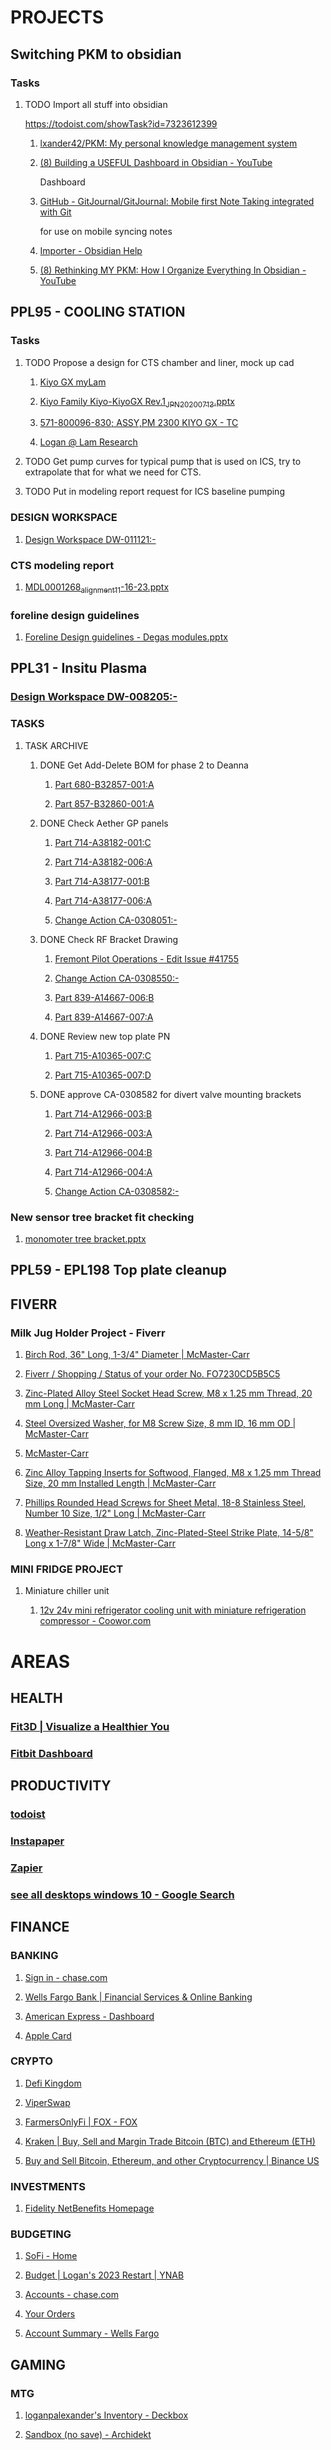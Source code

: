#+PROPERTY: BTFavicons OFF
#+PROPERTY: BTTheme LIGHT
#+PROPERTY: BTVersion 11
* PROJECTS
  :PROPERTIES:
  :VISIBILITY: folded
  :END:

** Switching PKM to obsidian
  :PROPERTIES:
  :VISIBILITY: folded
  :END:

*** Tasks
  :PROPERTIES:
  :VISIBILITY: folded
  :END:

**** TODO Import all stuff into obsidian
  :PROPERTIES:
  :VISIBILITY: folded
  :END:
https://todoist.com/showTask?id=7323612399

***** [[https://github.com/lxander42/PKM][lxander42/PKM: My personal knowledge management system]]

***** [[https://www.youtube.com/watch?v=AatZl1Z_n-g][(8) Building a USEFUL Dashboard in Obsidian - YouTube]]
Dashboard

***** [[https://github.com/GitJournal/GitJournal][GitHub - GitJournal/GitJournal: Mobile first Note Taking integrated with Git]]
for use on mobile syncing notes

***** [[https://help.obsidian.md/Plugins/Importer][Importer - Obsidian Help]]

***** [[https://www.youtube.com/watch?v=nJ660t5ku9A][(8) Rethinking MY PKM: How I Organize Everything In Obsidian - YouTube]]

** PPL95 - COOLING STATION
  :PROPERTIES:
  :VISIBILITY: folded
  :END:

*** Tasks
  :PROPERTIES:
  :VISIBILITY: folded
  :END:

**** TODO Propose a design for CTS chamber and liner, mock up cad

***** [[https://techinfo.mylam.com/portal/group/mylam/contenttyperesults][Kiyo GX myLam]]

***** [[https://lamresearch-my.sharepoint.com/:p:/r/personal/logan_alexander_lamresearch_com/_layouts/15/Doc.aspx?sourcedoc=%7B61A5BE8A-5D5D-4129-B87E-C774A8E1B34F%7D&file=Kiyo%20Family%20Kiyo-KiyoGX%20Rev.1_JPN_20200713.pptx&nav=eyJzSWQiOjM4NzIsImNJZCI6Mjg1MDQ5NzYyMn0&action=edit&mobileredirect=true][Kiyo Family Kiyo-KiyoGX Rev.1_JPN_20200713.pptx]]

***** [[https://pdtccaeas01.fremont.lamrc.net:3000/#/com.siemens.splm.clientfx.tcui.xrt.showObject?uid=zLJsNKnAIaUMKC][571-800096-830; ASSY,PM 2300 KIYO GX - TC]]

***** [[https://lamresearch-my.sharepoint.com/personal/logan_alexander_lamresearch_com/_layouts/15/Doc.aspx?sourcedoc={75474994-bf69-4e22-95e6-c082eaa135ad}&action=edit&wd=target%281.%20PROJECTS%2FPPL95%20-%20COOLING%20STATION.one%7C4a4053cd-7b91-4fbf-a4d7-a342e3f7ebd8%2FChamber%20liner%20Brainstorm%7C11a71b5b-d953-4b09-8e21-b209e5664a86%2F%29&wdorigin=NavigationUrl][Logan @ Lam Research]]

**** TODO Get pump curves for typical pump that is used on ICS, try to extrapolate that for what we need for CTS.

**** TODO Put in modeling report request for ICS baseline pumping

*** DESIGN WORKSPACE
  :PROPERTIES:
  :VISIBILITY: folded
  :END:

**** [[https://iplmprd.fremont.lamrc.net/3dspace/goto/o/LRC+Design+Workspace/DW-011121/-?objectId=34064.31666.58107.43360][Design Workspace DW-011121:-]]

*** CTS modeling report

**** [[https://lamresearch-my.sharepoint.com/:p:/p/deepesh_gupta/EcDQqGyP66hFtanAcc38ix4BhyVtnPQ3hApIPdR45tPImg?email=Logan.Alexander%40lamresearch.com&e=4%3AYBWw9J&fromShare=true&at=9&CID=314A556A-6744-45CF-9672-72EF723FF11D&wdLOR=cE6A29B35-656B-4FFC-8BB8-578E29E4F33E][MDL0001268_alignment_11-16-23.pptx]]

*** foreline design guidelines
  :PROPERTIES:
  :VISIBILITY: folded
  :END:

**** [[https://lamresearch-my.sharepoint.com/:p:/p/mahesh_shimoga/ETObLEpXqgFFtjJHTn74qHcBvsDvP6QnpiHRy9_8frZGcw?email=Logan.Alexander%40lamresearch.com&e=4%3AcpLQJl&fromShare=true&at=9&CID=E969BEC1-623F-480E-BCAE-280383BE50B3&wdLOR=c59D07F3D-4921-43A5-8CE5-09D4CD417ADD][Foreline Design guidelines - Degas modules.pptx]]

** PPL31 - Insitu Plasma
  :PROPERTIES:
  :VISIBILITY: folded
  :END:

*** [[https://iplmprd.fremont.lamrc.net/3dspace/goto/o/LRC+Design+Workspace/DW-008205/-][Design Workspace DW-008205:-]]

*** TASKS
  :PROPERTIES:
  :VISIBILITY: folded
  :END:

**** TASK ARCHIVE
  :PROPERTIES:
  :VISIBILITY: folded
  :END:

***** DONE Get Add-Delete BOM for phase 2 to Deanna
  :PROPERTIES:
  :VISIBILITY: folded
  :END:

****** [[https://iplmprd.fremont.lamrc.net/3dspace/goto/o/Part/680-B32857-001/A?objectId=34064.31666.8073.6343][Part 680-B32857-001:A]]

****** [[https://iplmprd.fremont.lamrc.net/3dspace/goto/o/Part/857-B32860-001/A][Part 857-B32860-001:A]]

***** DONE Check Aether GP panels
  :PROPERTIES:
  :VISIBILITY: folded
  :END:

****** [[https://iplmprd.fremont.lamrc.net/3dspace/goto/o/Part/714-A38182-001/C?objectId=34064.31666.19360.19052&embed=false][Part 714-A38182-001:C]]

****** [[https://iplmprd.fremont.lamrc.net/3dspace/goto/o/Part/714-A38182-006/A?objectId=34064.31666.26824.31042][Part 714-A38182-006:A]]

****** [[https://iplmprd.fremont.lamrc.net/3dspace/goto/o/Part/714-A38177-001/B][Part 714-A38177-001:B]]

****** [[https://iplmprd.fremont.lamrc.net/3dspace/goto/o/Part/714-A38177-006/A?objectId=34064.31666.26825.47637][Part 714-A38177-006:A]]

****** [[https://iplmprd.fremont.lamrc.net/3dspace/goto/o/Change+Action/CA-0308051/-?embed=false&objectId=34064.31666.22001.61698][Change Action CA-0308051:-]]

***** DONE Check RF Bracket Drawing
  :PROPERTIES:
  :VISIBILITY: folded
  :END:

****** [[https://lamresearch.quickbase.com/db/bgmh64wg7?a=er&rid=41755&rl=ctey][Fremont Pilot Operations - Edit Issue #41755]]

****** [[https://iplmprd.fremont.lamrc.net/3dspace/goto/o/Change+Action/CA-0308550/-?objectId=34064.31666.46186.37613&embed=false][Change Action CA-0308550:-]]

****** [[https://iplmprd.fremont.lamrc.net/3dspace/goto/o/Part/839-A14667-006/B][Part 839-A14667-006:B]]

****** [[https://iplmprd.fremont.lamrc.net/3dspace/goto/o/Part/839-A14667-007/A?objectId=34064.31666.26813.6584][Part 839-A14667-007:A]]

***** DONE Review new top plate PN
  :PROPERTIES:
  :VISIBILITY: folded
  :END:

****** [[https://iplmprd.fremont.lamrc.net/3dspace/goto/o/Part/715-A10365-007/C][Part 715-A10365-007:C]]

****** [[https://iplmprd.fremont.lamrc.net/3dspace/goto/o/Part/715-A10365-007/D?objectId=34064.31666.8470.63067][Part 715-A10365-007:D]]

***** DONE approve CA-0308582 for divert valve mounting brackets
  :PROPERTIES:
  :VISIBILITY: folded
  :END:

****** [[https://iplmprd.fremont.lamrc.net/3dspace/goto/o/Part/714-A12966-003/B?objectId=34064.31666.46186.63408][Part 714-A12966-003:B]]

****** [[https://iplmprd.fremont.lamrc.net/3dspace/goto/o/Part/714-A12966-003/A?objectId=34064.31666.2647.8051][Part 714-A12966-003:A]]

****** [[https://iplmprd.fremont.lamrc.net/3dspace/goto/o/Part/714-A12966-004/B?objectId=34064.31666.46186.65356][Part 714-A12966-004:B]]

****** [[https://iplmprd.fremont.lamrc.net/3dspace/goto/o/Part/714-A12966-004/A?objectId=34064.31666.8762.31904][Part 714-A12966-004:A]]

****** [[https://iplmprd.fremont.lamrc.net/3dspace/goto/o/Change+Action/CA-0308582/-?objectId=34064.31666.46187.4942][Change Action CA-0308582:-]]

*** New sensor tree bracket fit checking
  :PROPERTIES:
  :VISIBILITY: folded
  :END:

**** [[https://lamresearch-my.sharepoint.com/:p:/p/patrick_hamel/EcO_9Ega9xtNt03-Ftygl6YBgp593O9IXdaNdWup6-PpTw][monomoter tree bracket.pptx]]

** PPL59 - EPL198 Top plate cleanup

** FIVERR
  :PROPERTIES:
  :VISIBILITY: folded
  :END:

*** Milk Jug Holder Project - Fiverr
  :PROPERTIES:
  :VISIBILITY: folded
  :END:

**** [[https://www.mcmaster.com/9683K28/][Birch Rod, 36" Long, 1-3/4" Diameter | McMaster-Carr]]

**** [[https://www.fiverr.com/orders/FO7230CD5B5C5/activities][Fiverr / Shopping / Status of your order No. FO7230CD5B5C5]]

**** [[https://www.mcmaster.com/90128A274/][Zinc-Plated Alloy Steel Socket Head Screw, M8 x 1.25 mm Thread, 20 mm Long | McMaster-Carr]]

**** [[https://www.mcmaster.com/96505A116/][Steel Oversized Washer, for M8 Screw Size, 8 mm ID, 16 mm OD | McMaster-Carr]]

**** [[https://www.mcmaster.com/products/handle-grips/cut-to-length-grips/od~1-3-4/][McMaster-Carr]]

**** [[https://www.mcmaster.com/95596A610/][Zinc Alloy Tapping Inserts for Softwood, Flanged, M8 x 1.25 mm Thread Size, 20 mm Installed Length | McMaster-Carr]]

**** [[https://www.mcmaster.com/92470A242/][Phillips Rounded Head Screws for Sheet Metal, 18-8 Stainless Steel, Number 10 Size, 1/2" Long | McMaster-Carr]]

**** [[https://www.mcmaster.com/4015A21/][Weather-Resistant Draw Latch, Zinc-Plated-Steel Strike Plate, 14-5/8" Long x 1-7/8" Wide | McMaster-Carr]]

*** MINI FRIDGE PROJECT
  :PROPERTIES:
  :VISIBILITY: folded
  :END:

**** Miniature chiller unit
  :PROPERTIES:
  :VISIBILITY: folded
  :END:

***** [[https://www.coowor.com/p/20190731153903140G6GKAJ.htm;jsessionid=CD251BDEDB9DD0A3330D3C08420A8F22][12v 24v mini refrigerator cooling unit with miniature refrigeration compressor - Coowor.com]]

* AREAS
  :PROPERTIES:
  :VISIBILITY: folded
  :END:

** HEALTH
  :PROPERTIES:
  :VISIBILITY: folded
  :END:

*** [[https://dashboard.fit3d.com/wellness][Fit3D | Visualize a Healthier You]]

*** [[https://www.fitbit.com/][Fitbit Dashboard]]

** PRODUCTIVITY
  :PROPERTIES:
  :VISIBILITY: folded
  :END:

*** [[https://todoist.com/app/project/2291531883][todoist]]

*** [[https://www.instapaper.com/u][Instapaper]]

*** [[https://zapier.com/app/dashboard][Zapier]]

*** [[https://www.google.com/search?q=see+all+desktops+windows+10&rlz=1C1ONGR_enUS983US983&oq=see+all+desktops+&aqs=chrome.0.0i512l2j69i57j0i512l2j0i22i30l5.2950j0j7&sourceid=chrome&ie=UTF-8][see all desktops windows 10 - Google Search]]

** FINANCE
  :PROPERTIES:
  :VISIBILITY: folded
  :END:

*** BANKING
  :PROPERTIES:
  :VISIBILITY: folded
  :END:

**** [[https://secure07a.chase.com/web/auth/dashboard#/dashboard/overviewAccounts/overview/index][Sign in - chase.com]]

**** [[https://www.wellsfargo.com/?wdr=1][Wells Fargo Bank | Financial Services & Online Banking]]

**** [[https://global.americanexpress.com/dashboard][American Express - Dashboard]]

**** [[https://card.apple.com/][Apple Card]]

*** CRYPTO
  :PROPERTIES:
  :VISIBILITY: folded
  :END:

**** [[https://game.defikingdoms.com/#/][Defi Kingdom]]

**** [[https://viper.exchange/#/pool][ViperSwap]]

**** [[https://app.farmersonly.fi/][FarmersOnlyFi | FOX - FOX]]

**** [[https://www.kraken.com/u/instant][Kraken | Buy, Sell and Margin Trade Bitcoin (BTC) and Ethereum (ETH)]]

**** [[https://www.binance.us/en/markets][Buy and Sell Bitcoin, Ethereum, and other Cryptocurrency | Binance US]]

*** INVESTMENTS
  :PROPERTIES:
  :VISIBILITY: folded
  :END:

**** [[https://workplaceservices.fidelity.com/mybenefits/navstation/navigation][Fidelity NetBenefits Homepage]]

*** BUDGETING

**** [[https://www.sofi.com/member-home/][SoFi - Home]]

**** [[https://app.ynab.com/4053b346-abb8-44f0-bc72-e91be1921048/budget][Budget | Logan's 2023 Restart | YNAB]]

**** [[https://secure26ea.chase.com/web/auth/dashboard#/dashboard/overview][Accounts - chase.com]]

**** [[https://www.amazon.com/gp/css/order-history?ref_=nav_AccountFlyout_orders][Your Orders]]

**** [[https://connect.secure.wellsfargo.com/accounts/inquiry/summary/home/default?_x=K5r8PLCRzrAOjcvLkGqN3-CoOi5S8kV9#/accounts/home/accountsummary][Account Summary - Wells Fargo]]

** GAMING
  :PROPERTIES:
  :VISIBILITY: folded
  :END:

*** MTG
  :PROPERTIES:
  :VISIBILITY: folded
  :END:

**** [[https://deckbox.org/sets/3144194][loganpalexander's Inventory - Deckbox]]

**** [[https://archidekt.com/decks/sandbox][Sandbox (no save) - Archidekt]]

** CODING
  :PROPERTIES:
  :VISIBILITY: folded
  :END:

*** [[https://codebeautify.org/html-to-markdown][HTML to Markdown Converter]]

** TRADING
  :PROPERTIES:
  :VISIBILITY: folded
  :END:
TRADING

*** [[https://www.warriortrading.com/day-trading-watch-list-top-stocks-to-watch/#toc1][Watch List of the Best Stocks for Day Trading – Updated Daily | Warrior Trading]]

*** [[https://www.tradervue.com/][Tradervue Trading Journal - Journal, Analyze, and Share your trades]]

*** [[https://finviz.com/screener.ashx?v=211&f=sh_float_u50,sh_price_u20,sh_relvol_o2,ta_gap_u10&ft=4&o=-change][Stock Screener - Charts u50 u20 o2 u10 change]]

*** [[https://www.youtube.com/@DaytradeWarrior/videos][(9) Warrior Trading - YouTube]]

*** [[https://www.tradingview.com/screener/][Stock Screener: Search and Filter Stocks — TradingView]]

** SEWING
  :PROPERTIES:
  :VISIBILITY: folded
  :END:

*** [[https://zipworks.shinyapps.io/generator/][Dyneema packing cube pattern generator]]

** ORGANIZATION
  :PROPERTIES:
  :VISIBILITY: folded
  :END:

*** [[https://www.karenlin.me/ranker][Task Ranking Tool]]

** FASHION
  :PROPERTIES:
  :VISIBILITY: folded
  :END:

*** Overseas and designer clothing
  :PROPERTIES:
  :VISIBILITY: folded
  :END:
for things like Arket, Ami Paris, Our Legacy. 

**** [[https://www.farfetch.com/shopping/men/items.aspx][Designer Fashion for Men | FARFETCH US]]

** SPIRITUALITY
  :PROPERTIES:
  :VISIBILITY: folded
  :END:

*** Qi Gong
  :PROPERTIES:
  :VISIBILITY: folded
  :END:

**** [[https://www.youtube.com/watch?v=QQGmjYyu_j8][(6) Just Practice This For 5 Min & Your All Energy Blockages Will Be Cleared| Chunyi Lin - YouTube]]

* RESOURCES
  :PROPERTIES:
  :VISIBILITY: folded
  :END:

** AETHER LINKS
  :PROPERTIES:
  :VISIBILITY: folded
  :END:

*** [[https://lamresearch.quickbase.com/db/bqx6mdet3][Aether PPL - Default Dashboard]]

*** [[https://lamresearch.sharepoint.com/sites/Aether_Hardware_Team][Aether Hardware Team - Home]]

*** [[https://lamresearch.sharepoint.com/sites/ATD-PDR-AetherTeam][ATD-PDR-Aether - Home]]

*** [[https://lamresearch.sharepoint.com/sites/Aether_Hardware_Team/Lists/Aether%20HW%20Team%20Calendar/calendar.aspx][Aether HW Team Calendar - Calendar]]

*** [[https://lamresearch.sharepoint.com/sites/ext_WatlowAether?e=1%3Afb1582c8a36f4c23aa1b6a6d2af2c7b2][WatlowAether Extranet - Home]]

** AI
  :PROPERTIES:
  :VISIBILITY: folded
  :END:

*** chatGPT
  :PROPERTIES:
  :VISIBILITY: folded
  :END:

**** [[https://chat.openai.com/][ChatGPT]]

*** [[https://beta.openai.com/dashboard][OpenAI API]]

** BOOKS
  :PROPERTIES:
  :VISIBILITY: folded
  :END:

*** Connors book
  :PROPERTIES:
  :VISIBILITY: folded
  :END:

**** [[https://docs.google.com/document/d/1s1VnZcVldzYwnC6U1zMSRtzkLWOTqiQjeN1MnZftdVo/edit?pli=1][Under Belcian Skies: Book 1 v1 - Google Docs]]

** DPG
  :PROPERTIES:
  :VISIBILITY: folded
  :END:

*** DPG Design Review templates
  :PROPERTIES:
  :VISIBILITY: folded
  :END:

**** [[https://lamresearch.sharepoint.com/sites/DPGEngineering-DPGWiki/SitePages/Design-Review.aspx][Design Review]]

*** [[https://lamresearch.sharepoint.com/sites/DPG_EngineeringTeam][DPG Engineering - Home]]

*** [[https://lamresearch.sharepoint.com/sites/DPGEngineering-DPGWiki/SitePages/DPG-Engineering-Wiki-Home.aspx][DPG Engineering Wiki Home]]

** EXCEL TOOLS
  :PROPERTIES:
  :VISIBILITY: folded
  :END:

*** [[https://thepoint.lamrc.net/dept/EngPortal/DDS-2000/][DDS-2000]]

** EPG
  :PROPERTIES:
  :VISIBILITY: folded
  :END:

*** [[https://sharepoint.lamrc.net/dept/EPG/Eng/default.aspx][Home - Etch Engineering]]

** LAM LINKS
  :PROPERTIES:
  :VISIBILITY: folded
  :END:

*** [[https://cloud.workhuman.com/store/#/lam][Above and Beyond rewards]]

*** [[https://thepoint.lamrc.net/Pages/default.aspx#][The Point]]

*** [[https://secure.optumfinancial.com/portal/CC?rnd=1661187412382][Optum Financial Health pay - Reimbursement]]

*** [[https://thepoint.lamrc.net/dept/CorpTravel/CafeServices/Pages/default.aspx][Café Services Overview]]

** LAB OPS
  :PROPERTIES:
  :VISIBILITY: folded
  :END:

*** [[https://lab360.fremont.lamrc.net/Dashboard.aspx][LAB360 - Lam Research Corporation]]

*** [[https://lamresearch.sharepoint.com/:x:/r/sites/Aether_Hardware_Team/_layouts/15/Doc.aspx?sourcedoc=%7B2A4C41DD-7118-40B1-8857-83BDED9E7AC5%7D&file=Tool%20HW%20Changes%20Tracker.xlsx&wdLOR=c420C0216-072D-4490-A760-42EC9D2A8B2E&action=default&mobileredirect=true&cid=be819bfc-5988-43dc-9ca2-634fb70382c5][Tool HW Changes Tracker.xlsx]]

** OPEN SOURCE SOFTWARE
  :PROPERTIES:
  :VISIBILITY: folded
  :END:

*** CAD
  :PROPERTIES:
  :VISIBILITY: folded
  :END:

**** [[https://freefem.org/gallery/roots][FreeFEM - Water and nutrient uptake by plant roots]]

**** [[https://www.freecadweb.org/][FreeCAD: Your own 3D parametric modeler]]

** PARTS
  :PROPERTIES:
  :VISIBILITY: folded
  :END:

*** AETHER GP INTERCONNECT DIAGRAM
  :PROPERTIES:
  :VISIBILITY: folded
  :END:

**** [[https://iplmprd.fremont.lamrc.net/3dspace/goto/o/Part/224-A19277-710/C][Part 224-A19277-710:C]]

** PART ORDERING AND LOGISTICS
  :PROPERTIES:
  :VISIBILITY: folded
  :END:

*** Requestor parts delivery request
  :PROPERTIES:
  :VISIBILITY: folded
  :END:

**** [[https://lamresearch.quickbase.com/db/btc26twus?a=nwr][GLO Performance - Add Request]]

*** [[https://lamresearch-my.sharepoint.com/:x:/r/personal/logan_alexander_lamresearch_com/_layouts/15/Doc.aspx?sourcedoc=%7B2CCE02B6-222D-42F4-8184-906346E80E8F%7D&file=EngineeringControlDocumentV0.5.xlsm&nav=MTVfe0M0REMwNTI1LUEwOEYtNDJBMi1BRDQ1LUREOTVGODBDRDA0Rn0&action=default&mobileredirect=true][EngineeringControlDocumentV0.5.xlsm]]

*** [[https://apps.powerapps.com/play/e/7b81d53e-762e-4084-83c7-425d31b78fc1/a/98e8af26-65a3-45b9-a311-1cb00da7d776?tenantId=918079db-c902-4e29-b22c-9764410d0375][ERF 3.0]]

*** [[https://apps.powerapps.com/play/e/7b81d53e-762e-4084-83c7-425d31b78fc1/a/dcc4f16d-de3d-420e-9be2-880887c8d3fe?tenantId=918079db-c902-4e29-b22c-9764410d0375][VirtualWarehouse - Power Apps]]

*** [[https://parts-lamrc.visium.io/administration/items/3a76d8a6-14d4-4428-aeb5-bca3b714f671][VISIUM - Asset management and tracking]]

*** [[https://s1.ariba.com/Buyer/Main/aw?awh=r&awssk=01sosls9&realm=mylam&dard=1#b0][Ariba Spend Management]]

** PART LOOKUP
  :PROPERTIES:
  :VISIBILITY: folded
  :END:

*** [[https://lamresearch.sharepoint.com/:x:/r/sites/AetherLightTeam/_layouts/15/Doc.aspx?sourcedoc=%7BF48F2A71-9C19-4AA7-BCCF-03749789ED18%7D&file=Aether%20Product%20-%20Key%20Part%20numbers.xlsx&wdLOR=cD4DDA5EE-C652-4C75-B7B3-E9BEB329AC53&action=default&mobileredirect=true][Aether Product - Key Part numbers.xlsx]]

*** [[https://iplmprd.fremont.lamrc.net/3dspace/goto/p/lrc/helium/iPLMHomepage][iPLM]]

*** [[https://kmmatrix.fremont.lamrc.net//][KM Matrix]]

*** Teamcenter

**** [[https://pdtccaeas01.fremont.lamrc.net:3000/#/showHome][Teamcenter(LamPRD) - Home]]

** PILOT
  :PROPERTIES:
  :VISIBILITY: folded
  :END:

*** [[https://lamresearch.quickbase.com/db/bgmh64wg7?a=q&qid=1001379][Fremont Pilot Operations - Logans open items]]

** PROCESS MODULE LOOKUP
  :PROPERTIES:
  :VISIBILITY: folded
  :END:

*** [[https://techinfo.mylam.com/portal/group/mylam/contenttyperesults?ctype=3DSPI][3DSPI]]

*** [[https://techinfo.mylam.com/portal/#bulb][Home - MyLam]]

** ROUTINES
  :PROPERTIES:
  :VISIBILITY: folded
  :END:

*** DAILY ORGANIZATION

*** morning organization
  :PROPERTIES:
  :VISIBILITY: folded
  :END:

**** [[https://mail.google.com/mail/u/0/#inbox][Inbox (37) - loganpalexander@gmail.com - Gmail]]

**** [[https://calendar.google.com/calendar/u/0/r][Google Calendar - Week of October 15, 2023]]

**** [[https://open.spotify.com/playlist/2RHfgparZ8PzI4tJnYtVof][ADHD Techno Focus - Full Concentration - playlist by Vinicius Gallotti | Spotify]]

*** Daily Shutdown
  :PROPERTIES:
  :VISIBILITY: folded
  :END:

**** [[https://lamresearch-my.sharepoint.com/personal/logan_alexander_lamresearch_com/_layouts/15/Doc.aspx?sourcedoc={75474994-bf69-4e22-95e6-c082eaa135ad}&action=edit&wd=target%283.%20RESOURCES%2FWEEKLY%20UPDATES.one%7Cc7baf8e4-cb61-4abf-984d-ded25c1f1dac%2FWeekly%20Update%20Template%7Cc46dc23f-035e-4ef4-a170-3fe4c98fd31c%2F%29&wdorigin=NavigationUrl][Weekly updates]]

**** [[https://todoist.com/app/activity?userId=39601082&eventType=item%3Acompleted][Completed tasks]]

**** [[https://lamresearch-my.sharepoint.com/personal/logan_alexander_lamresearch_com/_layouts/15/Doc.aspx?sourcedoc={75474994-bf69-4e22-95e6-c082eaa135ad}&action=edit&wd=target%283.%20RESOURCES%2FROUTINES.one%7C0f9e236d-a498-4d44-a5ab-5c6efb6e4fb4%2FDaily%20Shutdown%7C1ef2e22b-7810-4bbb-ac52-2a03fc2edd29%2F%29&wdorigin=NavigationUrl][Daily shutdown Checklist]]

*** weekly routine

**** [[https://lamresearch.sharepoint.com/:x:/r/sites/Aether_Hardware_Team/_layouts/15/Doc.aspx?sourcedoc=%7B59B40567-1423-4144-BC42-1A4531AE4422%7D&file=Weekly%20Report%20Master%202024.xlsx&wdLOR=c3989DD06-6DA8-4275-A539-54FA395A722B&action=default&mobileredirect=true][Weekly Report Master 2024.xlsx]]

**** [[https://lamresearch.quickbase.com/db/bqx6mdexb?a=dr&r=e5&rl=cukb][Aether PPL - EPL #155]]

**** [[https://lamresearch.quickbase.com/db/bqx6mdexb?a=er&rid=198&rl=dpny][Aether PPL - Edit EPL #198]]

**** [[https://lamresearch.quickbase.com/db/bqx6mdexb?a=er&rid=155&rl=cukb][Aether PPL - Edit EPL #155]]

**** [[https://lamresearch.quickbase.com/db/bqx6mdevt?a=er&rid=31&rl=cuud][Aether PPL - Edit Project #31]]

**** [[https://lamresearch.quickbase.com/db/bqx6mdevt?a=er&rid=95&rl=emba][Aether PPL - Edit Project #95]]

**** [[https://lamresearch-my.sharepoint.com/personal/logan_alexander_lamresearch_com/_layouts/15/Doc.aspx?sourcedoc={75474994-bf69-4e22-95e6-c082eaa135ad}&action=edit&wd=target%283.%20RESOURCES%2FROUTINES.one%7C0f9e236d-a498-4d44-a5ab-5c6efb6e4fb4%2FWeekly%20Updates%7Cc2cec6af-6eb6-40a4-a08a-376ee83a698d%2F%29&wdorigin=NavigationUrl][Logan @ Lam Research]]

*** MORNING RESET

**** [[https://www.youtube.com/watch?v=1yQX1y7zMAg][(9) Leaves on a Stream Meditation - YouTube]]

*** FOCUS TIME
  :PROPERTIES:
  :VISIBILITY: folded
  :END:

**** [[https://calendar.google.com/calendar/u/0/r/agenda][Google Calendar - Schedule starting Thursday, November 2, 2023]]

**** [[https://open.spotify.com/playlist/2RHfgparZ8PzI4tJnYtVof][ADHD Techno Focus - Full Concentration - playlist by Vinicius Gallotti | Spotify]]

** SOFTWARE
  :PROPERTIES:
  :VISIBILITY: folded
  :END:

*** [[https://sharepoint.lamrc.net/dept/gpg/CE/CAE/default.aspx][Home - CAE Services]]

*** CAD MODELING
  :PROPERTIES:
  :VISIBILITY: folded
  :END:

**** [[https://openscad.org/][OpenSCAD - The Programmers Solid 3D CAD Modeller]]
text based CAD software

**** [[https://docs.sw.siemens.com/en-US/doc/209349590/PL20200522120320484.assemblies/arrangements_arrange_dialog][Arrangements in NX]]

*** EXCEL TOOLS
  :PROPERTIES:
  :VISIBILITY: folded
  :END:

**** [[https://medium.com/codex/how-to-build-a-custom-ribbon-in-excel-a3bc531551e1][How to Build a Custom Ribbon in Excel | by Andrew Moss | CodeX | Medium]]

**** [[https://lamresearch.sharepoint.com/:x:/r/sites/SIP-eDMSTeam/_layouts/15/Doc.aspx?sourcedoc=%7B5d3b1907-f162-4ed6-a4bc-bdbc4b2f49c2%7D&action=default&mobileredirect=true][DPG BOM Compare tool]]

** STANDARDS
  :PROPERTIES:
  :VISIBILITY: folded
  :END:

*** Packaging BKM
  :PROPERTIES:
  :VISIBILITY: folded
  :END:

**** [[https://kmmatrix.fremont.lamrc.net/DViewerX?partnumber=202-017186-001&partrev=D][PROC,PKNG MEDIA SELECTION MATRIX 202-017186-001]]

*** DRAFTING
  :PROPERTIES:
  :VISIBILITY: folded
  :END:

**** [[https://lamresearch.sharepoint.com/:p:/r/sites/DPGEngineering-DPGWiki/_layouts/15/Doc.aspx?sourcedoc=%7B6E7C9329-82D1-4874-A285-F75AAEC48679%7D&file=DPG_Mechanical%20Drawing%20Review%20-%20Common%20Issues.pptx&action=edit&mobileredirect=true][DPG_Mechanical Drawing Review - Common Issues.pptx]]

**** [[https://lamresearch.sharepoint.com/sites/DPGEngineering-DPGWiki/SitePages//Drawing%20Review%20(DQC).aspx][DPG Engineering-DPG Wiki - Drawing Review (DQC)]]

**** [[https://lamresearch-my.sharepoint.com/personal/logan_alexander_lamresearch_com/_layouts/15/Doc.aspx?sourcedoc={75474994-bf69-4e22-95e6-c082eaa135ad}&action=edit&wd=target%282.%20AREAS%2FMECHANICAL%20ENGINEERING.one%7Ca4f796ee-5d66-405c-b52f-ada93430286c%2FDrawing%20Checklist%7C20a92ccf-a885-4808-aba9-d7cbe853c649%2F%29&wdorigin=NavigationUrl][Logan @ Lam Research]]

**** [[https://lamresearch.sharepoint.com/:w:/r/sites/SIP-eDMSTeam/_layouts/15/Doc.aspx?sourcedoc=%7Bc60b8bb2-8bf5-4e1d-bd09-f12d935c262b%7D&action=default&mobileredirect=true][DPG70329.docx]]

**** [[https://sharepoint.lamrc.net/dept/EPG/Eng/NPI/BKM_Community/ETCH_10112.pdf#search=ETCH%5F10112][Mechanical Drafting handbook]]

*** [[https://lamresearch.sharepoint.com/sites/SIP-eDMSTeam][SIP-eDMS Team - Home]]

*** CAD MODELING
  :PROPERTIES:
  :VISIBILITY: folded
  :END:

**** [[https://lamresearch.sharepoint.com/:w:/r/sites/SIP-eDMSTeam/_layouts/15/Doc.aspx?sourcedoc=%7B6e7c5f41-549c-4908-ab40-6d92b4d50aea%7D&action=default&mobileredirect=true][CAD70039.docx]]

** SUPPLIERS
  :PROPERTIES:
  :VISIBILITY: folded
  :END:

*** [[https://sharepoint.lamrc.net/dept/GSCM/SourcingMatrix/SitePages/Home.aspx][Sourcing Matrix - Home]]

*** [[https://sharepoint.lamrc.net/dept/GSCM/SMT/default.aspx][Home - SQAD Home]]

** VIDEO RECORDING
  :PROPERTIES:
  :VISIBILITY: folded
  :END:

*** [[https://www.loom.com/looms/videos][Library | Loom]]

** WISHLIST
  :PROPERTIES:
  :VISIBILITY: folded
  :END:

*** [[https://giftful.com/loganalexander2][Giftful]]

* ARCHIVE
  :PROPERTIES:
  :VISIBILITY: folded
  :END:

** OSREVENGE
  :PROPERTIES:
  :VISIBILITY: folded
  :END:

*** Website
  :PROPERTIES:
  :VISIBILITY: folded
  :END:

**** [[https://account.godaddy.com/products][Products]]

** AMAZON BUSINESS
  :PROPERTIES:
  :VISIBILITY: folded
  :END:

*** Tools
  :PROPERTIES:
  :VISIBILITY: folded
  :END:

**** [[https://app.meliopayments.com/orgs/1154429/bills?status=unpaid&sorting=payment.status,dueDate&start=0&limit=20][Melio]]

**** [[https://barcode.tec-it.com/en/EAN13?data=9780984999309][Free Online Barcode Generator: EAN-13]]

**** [[https://app.tacticalarbitrage.com/dashboard][TA: Dashboard]]

**** [[https://scout.inventorylab.com/scout/index][InventoryLab - Scout]]

**** [[https://sellercentral.amazon.com/hz/approvalrequest/approve?input-value=80bf50e6-afe5-57ca-7692-d6f11ce30cb3&input-type=applicationId&application-id=80bf50e6-afe5-57ca-7692-d6f11ce30cb3][Does your account qualify?]]

**** [[https://sas.selleramp.com/sas/index][SAS - Sourcing Analysis Simplified]]

**** [[https://docs.google.com/spreadsheets/d/1Wi8sLr_jnaJ0n94v5y3j76GLriMODf2UQIVW6Ct0iHg/edit#gid=0][SAS Buy Sheet - Google Sheets]]

**** [[https://my.1password.com/signin?l=en][1Password — Password Manager for Teams, Businesses, and Families]]

**** [[https://refundsmanager.com/thankyou.html#][amazon FBA reports]]

**** [[https://dnt.abine.com/#/emails][Blur]]

**** [[https://docs.google.com/spreadsheets/d/1lvlHApmEEFq5g4TPP6fy40SHQwwqNzSVQzFhxlY0pE0/edit#gid=0][Logan - - Google Sheets]]

**** [[https://customers.refundsniper.com/][Refund Sniper]]

*** Wholesale sites
  :PROPERTIES:
  :VISIBILITY: folded
  :END:

**** [[https://www.bbcw.com/?target=register][BBCW]]

**** [[https://ctwhomecollection.com/create_login_and_account.asp?confirm=1][CTW Home Collection]]

**** [[https://wholesale.frontiercoop.com/][Wholesale Homepage | Wholesale]]

**** [[https://www.eedistribution.com/][EE Distribution : Wholesale Distributor of Action Figures, Toys & Gifts]]

**** [[https://888lots.com/][Liquidation Sales, Wholesale Closeout Deals | 888 Lots]]

*** AmazonFBA
  :PROPERTIES:
  :VISIBILITY: folded
  :END:

**** [[https://app.inventorylab.com/settings/notifications][InventoryLab - Notifications]]

**** [[https://sellercentral.amazon.com/product-search?ref=xx_addlisting_dnav_xx&returnFromLogin=1&][Amazon seller central]]

**** [[https://mc.bqool.com/repricing/amazonus][Repricing - Manage Listings]]

**** [[https://www.cashbackmonitor.com/my-monitor/][My Monitor: Cashback Monitor]]

**** [[https://onlineservices.cdtfa.ca.gov/_/#21][CDTFA Online Services]]

**** [[https://outlook.office.com/mail/inbox/id/AAQkADhiMDQ3NDU3LWU4NDQtNDZiNC1iZjM4LTBmNzM5ODExNDg2ZQAQAJNWP6%2BSPUIriIioqZc%2Fp%2F0%3D][Mail - Logan Alexander - Outlook]]

**** [[https://app.clickup.com/8516223/dashboards/83wkz-120][DAILIES | Logan Alexander's Workspace]]

**** [[https://mail.google.com/mail/u/0/#label/Business%2FBusiness+invoices+(closed)]["Business/Business invoices (closed)" - loganpalexander@gmail.com - Gmail]]

* 📝 Scratch
Pages that you save without a Topic will be filed under Scratch

* ANTHEM HEALTH INSURANCE
  :PROPERTIES:
  :VISIBILITY: folded
  :END:

** [[https://membersecure.anthem.com/member/profile#communications-settings][Member Secure Application]]

* APPLYING TO JOBS

** [[https://boards.greenhouse.io/astranis/jobs/4133327006#app][Job Application for Senior Mechanical Engineer at Astranis]]

** [[https://www.canva.com/design/DAF6j1aMHZI/DuMGiEvfTglvMKyjKfsnzA/edit][Copy of Tamer's Portfolio Template - US Letter]]

** [[https://www.youtube.com/watch?v=Tt08KmFfIYQ][Write an Incredible Resume: 5 Golden Rules! - YouTube]]

** [[https://www.bing.com/search?pglt=161&q=job+description+keyword+finder&cvid=bb741a00c188455ab1462aa20b5fa30b&gs_lcrp=EgZjaHJvbWUqBggAEAAYQDIGCAAQABhAMgYIARBFGDkyBggCEAAYQDIGCAMQABhAMgYIBBAAGEAyBggFEAAYQDIGCAYQABhAMgYIBxAAGEAyBggIEAAYQNIBCDQ4MzFqMGoxqAIAsAIA&FORM=ANNTA1&PC=U531][job description keyword finder - Search]]

** [[https://resumeworded.com/target-results.php#hard_skills_tab][Resume Worded - Resume Targeted Results]]

** [[https://jobs.ashbyhq.com/formenergy/ed9cb48e-aa3b-43b8-a327-f4aeb465ea14?departmentId=737ed80b-75cd-4bad-b8d2-4b3f0d09fd9d&locationId=332fd20d-99d4-4dbf-9e2e-6b12db65f1ac][Senior Mechanical Design Engineer, Cell Interfaces @ Form Energy, Inc]]

** [[https://www.bing.com/search?pglt=161&q=glassdoor&cvid=ebfc5404d339453f8a496317af0c68cb&gs_lcrp=EgZjaHJvbWUyBggAEEUYOTIGCAEQABhAMgYIAhAAGEAyBggDEAAYQDIGCAQQABhAMgYIBRAAGEAyBggGEAAYQDIGCAcQABhAMgYICBAAGEDSAQgxMzk5ajBqMagCALACAA&FORM=ANNTA1&PC=U531][glassdoor - Search]]

** [[https://www.glassdoor.com/Job/san-francisco-ca-mechanical-engineer-jobs-SRCH_IL.0,16_IC1147401_KO17,36.htm][170 mechanical engineer Jobs in San Francisco, CA, January 2024 | Glassdoor]]

** [[https://www.glassdoor.com/Overview/Working-at-Charm-Industrial-EI_IE7072810.11,27.htm][Working at Charm Industrial | Glassdoor]]
